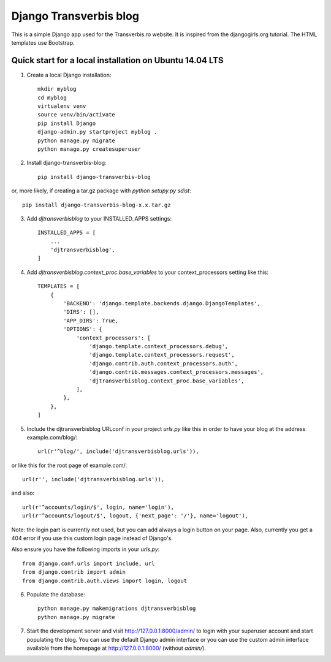 Django Transverbis blog
=======================


This is a simple Django app used for the Transverbis.ro website.
It is inspired from the djangogirls.org tutorial.
The HTML templates use  Bootstrap.

Quick start for a local installation on Ubuntu 14.04 LTS
--------------------------------------------------------
1. Create a local Django installation::

    mkdir myblog
    cd myblog
    virtualenv venv
    source venv/bin/activate
    pip install Django
    django-admin.py startproject myblog .
    python manage.py migrate
    python manage.py createsuperuser


2. Install django-transverbis-blog::

    pip install django-transverbis-blog

or, more likely, if creating a tar.gz package with `python setupy.py sdist`::

    pip install django-transverbis-blog-x.x.tar.gz

3. Add `djtransverbisblog` to your INSTALLED_APPS settings::

    INSTALLED_APPS = [
        ...
        'djtransverbisblog',
    ]


4. Add `djtransverbisblog.context_proc.base_variables` to your context_processors setting like this::

    TEMPLATES = [
        {
            'BACKEND': 'django.template.backends.django.DjangoTemplates',
            'DIRS': [],
            'APP_DIRS': True,
            'OPTIONS': {
                'context_processors': [
                    'django.template.context_processors.debug',
                    'django.template.context_processors.request',
                    'django.contrib.auth.context_processors.auth',
                    'django.contrib.messages.context_processors.messages',
                    'djtransverbisblog.context_proc.base_variables',
                ],
            },
        },
    ]


5. Include the djtransverbisblog URLconf in your project `urls.py` like this in order to have your blog at the address example.com/blog/::

    url(r'^blog/', include('djtransverbisblog.urls')),

or like this for the root page of example.com/::

    url(r'', include('djtransverbisblog.urls')),

and also::

    url(r'^accounts/login/$', login, name='login'),
    url(r'^accounts/logout/$', logout, {'next_page': '/'}, name='logout'),

Note: the login part is currently not used, but you can add always a login button on your page. Also, currently you get a 404 error if you use this custom login page instead of Django's.

Also ensure you have the following imports in your `urls.py`::

    from django.conf.urls import include, url
    from django.contrib import admin
    from django.contrib.auth.views import login, logout


6. Populate the database::

    python manage.py makemigrations djtransverbisblog
    python manage.py migrate


7. Start the development server and visit http://127.0.0.1:8000/admin/ to login with your superuser account and start populating the blog. You can use the default Django admin interface or you can use the custom admin interface available from the homepage at http://127.0.0.1:8000/ (without `admin/`).
